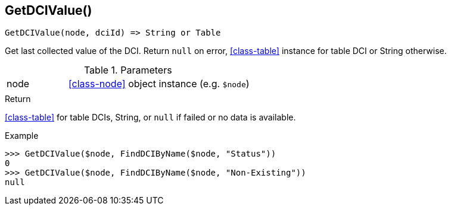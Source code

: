 [[func-getdcivalue]]
== GetDCIValue()

[source,c]
----
GetDCIValue(node, dciId) => String or Table
----

Get last collected value of the DCI.
Return `null` on error, <<class-table>> instance for table DCI or String otherwise.

.Parameters
[cols="1,3" grid="none", frame="none"]
|===
|node|<<class-node>> object instance (e.g. `$node`)
||
|===

.Return

<<class-table>> for table DCIs, String, or `null` if failed or no data is available.

.Example
[.source]
....
>>> GetDCIValue($node, FindDCIByName($node, "Status"))
0
>>> GetDCIValue($node, FindDCIByName($node, "Non-Existing"))
null
....
